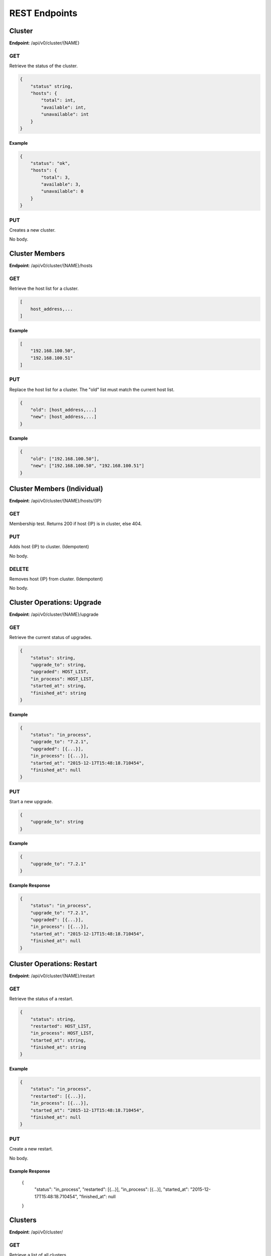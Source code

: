 REST Endpoints
==============

Cluster
-------
**Endpoint**: /api/v0/cluster/{NAME}

GET
```
Retrieve the status of the cluster.

.. code-block:: javascript

   {
       "status" string,
       "hosts": {
           "total": int,
           "available": int,
           "unavailable": int
       }
   }

Example
~~~~~~~

.. code-block:: javascript

   {
       "status": "ok",
       "hosts": {
           "total": 3,
           "available": 3,
           "unavailable": 0
       }
   }

PUT
```
Creates a new cluster.

No body.


Cluster Members
---------------
**Endpoint**: /api/v0/cluster/{NAME}/hosts

GET
```
Retrieve the host list for a cluster.

.. code-block:: javascript

   [
       host_address,...
   ]

Example
~~~~~~~

.. code-block:: javascript

   [
       "192.168.100.50",
       "192.168.100.51"
   ]

PUT
```
Replace the host list for a cluster.  The "old" list must match the
current host list.

.. code-block:: javascript

   {
       "old": [host_address,...]
       "new": [host_address,...]
   }

Example
~~~~~~~

.. code-block:: javascript

   {
       "old": ["192.168.100.50"],
       "new": ["192.168.100.50", "192.168.100.51"]
   }


Cluster Members (Individual)
----------------------------
**Endpoint**: /api/v0/cluster/{NAME}/hosts/{IP}

GET
```
Membership test.  Returns 200 if host {IP} is in cluster, else 404.

PUT
```
Adds host {IP} to cluster. (Idempotent)

No body.

DELETE
``````
Removes host {IP} from cluster. (Idempotent)

No body.



Cluster Operations: Upgrade
---------------------------
**Endpoint**: /api/v0/cluster/{NAME}/upgrade

GET
```
Retrieve the current status of upgrades.

.. code-block:: javascript

   {
       "status": string,
       "upgrade_to": string,
       "upgraded": HOST_LIST,
       "in_process": HOST_LIST,
       "started_at": string,
       "finished_at": string
   }

Example
~~~~~~~

.. code-block:: javascript

   {
       "status": "in_process",
       "upgrade_to": "7.2.1",
       "upgraded": [{...}],
       "in_process": [{...}],
       "started_at": "2015-12-17T15:48:18.710454",
       "finished_at": null
   }

PUT
```
Start a new upgrade.

.. code-block:: javascript

   {
       "upgrade_to": string
   }

Example
~~~~~~~

.. code-block:: javascript

   {
       "upgrade_to": "7.2.1"
   }

Example Response
~~~~~~~~~~~~~~~~

.. code-block:: javascript

   {
       "status": "in_process",
       "upgrade_to": "7.2.1",
       "upgraded": [{...}],
       "in_process": [{...}],
       "started_at": "2015-12-17T15:48:18.710454",
       "finished_at": null
   }



Cluster Operations: Restart
---------------------------
**Endpoint**: /api/v0/cluster/{NAME}/restart

GET
```
Retrieve the status of a restart.

.. code-block:: javascript

   {
       "status": string,
       "restarted": HOST_LIST,
       "in_process": HOST_LIST,
       "started_at": string,
       "finished_at": string
   }

Example
~~~~~~~

.. code-block:: javascript

   {
       "status": "in_process",
       "restarted": [{...}],
       "in_process": [{...}],
       "started_at": "2015-12-17T15:48:18.710454",
       "finished_at": null
   }

PUT
```
Create a new restart.

No body.

Example Response
~~~~~~~~~~~~~~~~

   {
       "status": "in_process",
       "restarted": [{...}],
       "in_process": [{...}],
       "started_at": "2015-12-17T15:48:18.710454",
       "finished_at": null
   }



Clusters
--------
**Endpoint**: /api/v0/cluster/

GET
```
Retrieve a list of all clusters.

.. code-block:: javascript

   [
       string,...
   ]


Example
~~~~~~~

.. code-block:: javascript

   [
      "mycluster",
   ]



Host
----

**Endpoint**: /api/v0/host/{IP}

GET
```
Retrieve a specific host record.

.. code-block:: javascript

   {
       "address": string,       // The IP address of the cluster host
       "status":  enum(string), // The status of the cluster host
       "os": enum(string),      // The OS name
       "cpus": int,             // The number of CPUs on the cluster host
       "memory": int,           // The memory of the cluster host in kilobytes
       "space": int,            // The diskspace on the cluster host
       "last_check": string     // ISO date format the cluster host was last checked
   }

.. note::
   See :ref:`host-statuses` for a list and description of host statuses.

.. note::
   See :ref:`host-os` for a list and description of host statuses.

Example
~~~~~~~

.. code-block:: javascript

   {
       "address": "192.168.100.50",
       "status": "active",
       "os": "atomic",
       "cpus": 4,
       "memory": 11989228,
       "space": 487652,
       "last_check": "2015-12-17T15:48:18.710454"
   }

PUT
```
Creates a new host record.

.. code-block:: javascript

   {
       "address": string      // The IP address of the cluster host
       "ssh_priv_key": string // base64 encoded ssh private key
       "cluster": string      // The cluster the host should be associated with
   }

.. note::
   The rest of the host record will be filled out once the data has been pulled from the cluster host.

Example
~~~~~~~

.. code-block:: javascript

   {
       "address": "192.168.100.50",
       "cluster": "default",
       "ssh_priv_key": "dGVzdAo..."
   }

DELETE
``````
Deletes a host record.


Hosts
-----

**Endpoint**: /api/v0/clusters


GET
```
Retrieve a list of clusters.

.. code-block:: javascript

   [
       string...
   ]


Example
~~~~~~~

.. code-block:: javascript

   [
       "development",
       "production"
   ]


**Endpoint**: /api/v0/hosts


GET
```
Retrieve a list of hosts.

.. code-block:: javascript

   [
       {
           "address": string,       // The IP address of the cluster host
           "status":  enum(string), // The status of the cluster host
           "os": enum(string),      // The OS name
           "cpus": int,             // The number of CPUs on the cluster host
           "memory": int,           // The memory of the cluster host in kilobytes
           "space": int,            // The diskspace on the cluster host
           "last_check": string     // ISO date format the cluster host was last checked
       }...
   ]

.. note::
   See :ref:`host-statuses` for a list and description of host statuses.

.. note::
   See :ref:`host-os` for a list and description of host statuses.



Example
~~~~~~~

.. code-block:: javascript

   [
       {
           "address": "192.168.100.50",
           "status": "active",
           "os": "atomic",
           "cpus": 4,
           "memory": 11989228,
           "space": 487652,
           "last_check": "2015-12-17T15:48:18.710454"
       },
       {
           "address": "192.168.100.51",
           "status": "active",
           "os": "atomic",
           "cpus": 3,
           "memory": 11989228,
           "space": 487652,
           "last_check": "2015-12-17T15:48:30.401090"
       }
   ]


Status
------

**Endpoint**: /api/v0/status

GET
```
Retrieve a the status of the system.

.. code-block:: javascript

   {
       "etcd": {
           "status": enum(string),      // Status of etcd connection
       },
       "investigator": {
           "status": enum(string),      // Status of the investigator pool
           "info": {
               "size": int,             // Total size of the investigator pool
               "in_use": int,           // Amount of the pool in use
               "errors": [string,...],  // Errors from the pool
           },
       },
       "clusterexecpool": {
           "status": enum(string),      // Status of the clusterexec pool
           "info": {
               "size": int,             // Total size of the clusterexec pool
               "in_use": int,           // Amount of the pool in use
               "errors": [string,...],  // Errors from the pool
           }
       },
   }

.. note::
   See :ref:`status-statuses` for a list and description of status statuses.


Example
~~~~~~~

.. code-block:: javascript

   {
       "etcd": {
           "status": "OK"
       },
       "investigator": {
           "status": "OK",
           "info": {
               "size": 1,
               "in_use": 1,
               "errors": []
           }
       }
       "clusterexec": {
           "status": "OK",
           "info": {
               "size": 5,
               "in_use": 0,
               "errors": []
           }
       }

   }

